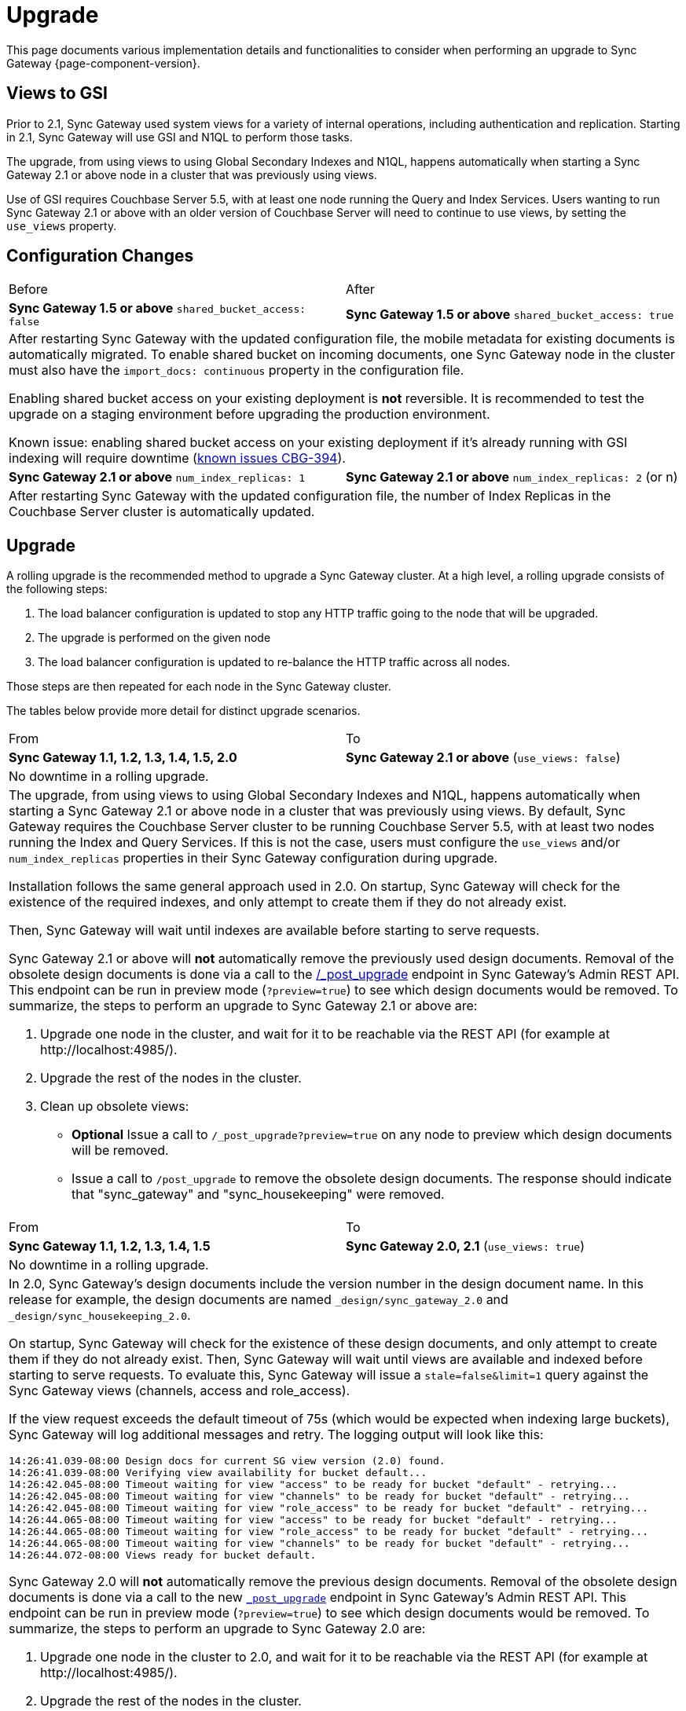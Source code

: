 = Upgrade
:idprefix:
:idseparator: -

This page documents various implementation details and functionalities to consider when performing an upgrade to Sync Gateway {page-component-version}.

== Views to GSI

Prior to 2.1, Sync Gateway used system views for a variety of internal operations, including authentication and replication.
Starting in 2.1, Sync Gateway will use GSI and N1QL to perform those tasks.

The upgrade, from using views to using Global Secondary Indexes and N1QL, happens automatically when starting a Sync Gateway 2.1 or above node in a cluster that was previously using views.

Use of GSI requires Couchbase Server 5.5, with at least one node running the Query and Index Services.
Users wanting to run Sync Gateway 2.1 or above with an older version of Couchbase Server will need to continue to use views, by setting the `use_views` property.

== Configuration Changes

|===
| Before | After
| *Sync Gateway 1.5 or above*
`shared_bucket_access: false`
| *Sync Gateway 1.5 or above*
`shared_bucket_access: true`
2+a|
After restarting Sync Gateway with the updated configuration file, the mobile metadata for existing documents is automatically migrated.
To enable shared bucket on incoming documents, one Sync Gateway node in the cluster must also have the `import_docs: continuous` property in the configuration file.

Enabling shared bucket access on your existing deployment is *not* reversible.
It is recommended to test the upgrade on a staging environment before upgrading the production environment.

Known issue: enabling shared bucket access on your existing deployment if it's already running with GSI indexing will require downtime (xref:release-notes.adoc#2-5-0[known issues CBG-394]).
| *Sync Gateway 2.1 or above*
`num_index_replicas: 1`
| *Sync Gateway 2.1 or above*
`num_index_replicas: 2` (or n)
2+|
After restarting Sync Gateway with the updated configuration file, the number of Index Replicas in the Couchbase Server cluster is automatically updated.
|===

== Upgrade

A rolling upgrade is the recommended method to upgrade a Sync Gateway cluster.
At a high level, a rolling upgrade consists of the following steps:

. The load balancer configuration is updated to stop any HTTP traffic going to the node that will be upgraded.
. The upgrade is performed on the given node
. The load balancer configuration is updated to re-balance the HTTP traffic across all nodes.

Those steps are then repeated for each node in the Sync Gateway cluster.

The tables below provide more detail for distinct upgrade scenarios.

|===
| From | To
| *Sync Gateway 1.1, 1.2, 1.3, 1.4, 1.5, 2.0*
| *Sync Gateway 2.1 or above* (`use_views: false`)
2+|No downtime in a rolling upgrade.
2+a|
The upgrade, from using views to using Global Secondary Indexes and N1QL, happens automatically when starting a Sync Gateway 2.1 or above node in a cluster that was previously using views.
By default, Sync Gateway requires the Couchbase Server cluster to be running Couchbase Server 5.5, with at least two nodes running the Index and Query Services.
If this is not the case, users must configure the `use_views` and/or `num_index_replicas` properties in their Sync Gateway configuration during upgrade.

Installation follows the same general approach used in 2.0.
On startup, Sync Gateway will check for the existence of the required indexes, and only attempt to create them if they do not already exist.

Then, Sync Gateway will wait until indexes are available before starting to serve requests.

Sync Gateway 2.1 or above will *not* automatically remove the previously used design documents.
Removal of the obsolete design documents is done via a call to the xref:admin-rest-api.adoc#/server/post__post_upgrade[+/_post_upgrade+] endpoint in Sync Gateway`'s Admin REST API.
This endpoint can be run in preview mode (`?preview=true`) to see which design documents would be removed.
To summarize, the steps to perform an upgrade to Sync Gateway 2.1 or above are:

. Upgrade one node in the cluster, and wait for it to be reachable via the REST API (for example at \http://localhost:4985/).
. Upgrade the rest of the nodes in the cluster.
. Clean up obsolete views:
** *Optional* Issue a call to `/_post_upgrade?preview=true` on any node to preview which design documents will be removed.
** Issue a call to `/post_upgrade` to remove the obsolete design documents.
The response should indicate that "sync_gateway" and "sync_housekeeping" were removed.
|===

|===
| From | To
| *Sync Gateway 1.1, 1.2, 1.3, 1.4, 1.5*
| *Sync Gateway 2.0, 2.1*
(`use_views: true`)
2+|No downtime in a rolling upgrade.
2+a|
In 2.0, Sync Gateway's design documents include the version number in the design document name.
In this release for example, the design documents are named `_design/sync_gateway_2.0` and `_design/sync_housekeeping_2.0`.

On startup, Sync Gateway will check for the existence of these design documents, and only attempt to create them if they do not already exist.
Then, Sync Gateway will wait until views are available and indexed before starting to serve requests.
To evaluate this, Sync Gateway will issue a `stale=false&limit=1` query against the Sync Gateway views (channels, access and role_access).

If the view request exceeds the default timeout of 75s (which would be expected when indexing large buckets), Sync Gateway will log additional messages and retry.
The logging output will look like this:

[source,bash]
----
14:26:41.039-08:00 Design docs for current SG view version (2.0) found.
14:26:41.039-08:00 Verifying view availability for bucket default...
14:26:42.045-08:00 Timeout waiting for view "access" to be ready for bucket "default" - retrying...
14:26:42.045-08:00 Timeout waiting for view "channels" to be ready for bucket "default" - retrying...
14:26:42.045-08:00 Timeout waiting for view "role_access" to be ready for bucket "default" - retrying...
14:26:44.065-08:00 Timeout waiting for view "access" to be ready for bucket "default" - retrying...
14:26:44.065-08:00 Timeout waiting for view "role_access" to be ready for bucket "default" - retrying...
14:26:44.065-08:00 Timeout waiting for view "channels" to be ready for bucket "default" - retrying...
14:26:44.072-08:00 Views ready for bucket default.
----

Sync Gateway 2.0 will *not* automatically remove the previous design documents.
Removal of the obsolete design documents is done via a call to the new xref:admin-rest-api.adoc#/server/post\__post_upgrade[`_post_upgrade`] endpoint in Sync Gateway's Admin REST API.
This endpoint can be run in preview mode (`?preview=true`) to see which design documents would be removed.
To summarize, the steps to perform an upgrade to Sync Gateway 2.0 are:

. Upgrade one node in the cluster to 2.0, and wait for it to be reachable via the REST API (for example at \http://localhost:4985/).
. Upgrade the rest of the nodes in the cluster.
. Clean up obsolete views:
** *Optional* Issue a call to `_post_upgrade?preview=true` on any node to preview which design documents will be removed.
To upgrade to 2.0, expect to see "sync_gateway" and "sync_housekeeping" listed.
** Issue a call to `_post_upgrade` to remove the obsolete design documents.
The response should indicate that "sync_gateway" and "sync_housekeeping" were removed.
|===

|===
| From | To
| *Sync Gateway 1.1, 1.2, 1.3, 1.4*
| *Sync Gateway 1.5*
2+|Possible downtime in a rolling upgrade. Follow the steps below to avoid any downtime.
2+a|
In this upgrade path, the upgrade process will trigger views in Couchbase Server to be re-indexed.
During the re-indexing, operations that are dependent on those views will not be available.
The main operations relying on views to be indexed are:

* A user requests data that doesn't reside in the xref:config-properties.adoc#databases-foo_db-cache-channel_cache_max_length[channel cache].
* A new channel or role is granted to a user in the xref:sync-function.adoc[Sync Function].

The unavailability of those operations may result in some requests not being processed.
The duration of the downtime will depend on the data set and frequency of replications with mobile clients.
To avoid this downtime, it is possible to pre-build the view index before directing traffic to the upgraded node.

Sync Gateway uses Couchbase Server views to index and query documents.
When Sync Gateway starts, it will publish a Design Document which contains the View definitions (map/reduce functions).
For example, the Design Document for Sync Gateway is the following:

[source,json]
----
{
   "views":{
      "access":{
         "map":"function (doc, meta) { ... }"
      },
      "channels":{
         "map":"function (doc, meta) { ... }"
      },
      ...
   },
   "index_xattr_on_deleted_docs":true
}
----

Following the Design Document creation, it must run against all the documents in the Couchbase Server bucket to build the index which may result in downtime.
During a Sync Gateway upgrade, the index may also have to be re-built if the Design Document definition has changed.
To avoid this downtime, you can publish the Design Document and build the index before starting Sync Gateway by using the Couchbase Server REST API.
The following curl commands refer to a Sync Gateway 1.3 -> Sync Gateway 1.4 upgrade but they apply to any upgrade of Sync Gateway or Accelerator.

. Start Sync Gateway 1.4 with Couchbase Server instance that *isn't* your production environment.
Then, copy the Design Document to a file with the following.
+
[source,bash]
----
$ curl localhost:8092/<BUCKET_NAME>/_design/sync_gateway/ > ddoc.json
----

. Create a Development Design Document on the cluster where Sync Gateway is going to be upgraded from 1.3:
+
--
[source,bash]
----
$ curl -X PUT http://localhost:8092/<BUCKET_NAME>/_design/dev_sync_gateway/ -d @ddoc.json -H "Content-Type: application/json"
----

This should return:

[source,bash]
----
{"ok":true,"id":"_design/dev_sync_gateway"}
----
--

. Run a View Query against the Development Design Document.
By default, a Development Design Document will index one vBucket per node, however we can force it to index the whole bucket using the `full_set` parameter:
+
--
[source,bash]
----
$ curl "http://localhost:8092/sync_gateway/_design/dev_sync_gateway/_view/role_access_vbseq?full_set=true&stale=false&limit=1"
----

This may take some time to return, and you can track the index's progress in the Couchbase Server UI.
Note that this will consume disk space to build an almost duplicate index until the switch is made.
--

. Upgrade Sync Gateway. When Sync Gateway 1.4 starts, it will publish the new Design Document to Couchbase Server.
This will match the Development Design Document we just indexed, so will be available immediately.
|===

== Couchbase Server

All of the different upgrade paths mentioned above assume that Couchbase Server is running a xref:compatibility-matrix.adoc[compatible version] for Sync Gateway.
There are 3 commonly used upgrade paths for Couchbase Server.
Depending on the one you choose, there may be additional consideration to keep in mind when using Sync Gateway:

[cols="1,1,1,6a"]
|===
|Upgrade Strategy |Downtime |Additional Machine Requirements |Impact when using Sync Gateway

|Rolling Online Upgrade
|None
|Low
|*Potential transient connection errors:* The Couchbase Server re-balance operations can result in transient connection errors between Couchbase Server and Sync Gateway, which could result in Sync Gateway performance degradation.

*Potential for unexpected server errors during re-balance:* There is an increased potential to lose in-flight ops during a fail-over.

|Upgrade Using Inter-cluster Replication
|Small amount during switchover
|High - duplicate entire cluster
|Using an XDCR (Cross Data Center Replication) approach will have incur some Sync Gateway downtime, but less downtime than other approaches where Sync Gateway is shutdown during the entire Couchbase Server upgrade.

It's important to note that the XDCR replication must be a *one way* replication from the existing (source) Couchbase Server cluster to the new (target) Couchbase Server cluster, and that no other writes can happen on the new (target) Couchbase Server cluster other than the writes from the XDCR replication, and no Sync Gateway instances should be configured to use the new (target) Couchbase Server cluster until the last step in the process.

. Start XDCR to do a one way replication from the existing (source) Couchbase Server cluster to the new (target) Couchbase Server cluster running the newer version.
. Wait until the target Couchbase Server has caught up to all the writes in the source Couchbase Server cluster.
. Shutdown Sync Gateway to prevent any new writes from coming in.
. Wait until the target Couchbase Server has caught up to all the writes in the source Couchbase Server cluster -- this should happen very quickly, since it will only be the residual writes in transit before the Sync Gateway shutdown.
. Reconfigure Sync Gateway to point to the target cluster.
. Restart Sync Gateway.

Caveats:

* *Small amount of downtime during switchover:* Since there may be writes still in transit after Sync Gateway has been shutdown, there will need to be some downtime until the target Couchbase Server cluster is completely caught up.
* *XDCR should be monitored:* Make sure to monitor the XDCR relationship as per xref:5.5@server:xdcr:xdcr-intro.adoc[XDCR docs].

|Offline Upgrade
|During entire upgrade
|None
|
* Take Sync Gateway offline
* Upgrade Couchbase Server using any of the options mentioned in the xref:5.5@server:install:upgrade.adoc[Upgrading Couchbase Server] documentation.
* Bring Sync Gateway online
|===
